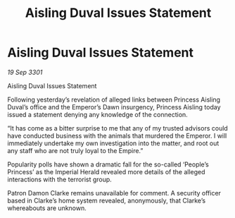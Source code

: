 :PROPERTIES:
:ID:       c9c13052-1694-4374-8ce3-6656a4f438de
:END:
#+title: Aisling Duval Issues Statement
#+filetags: :galnet:

* Aisling Duval Issues Statement

/19 Sep 3301/

Aisling Duval Issues Statement 
 
Following yesterday’s revelation of alleged links between Princess Aisling Duval’s office and the Emperor’s Dawn insurgency, Princess Aisling today issued a statement denying any knowledge of the connection. 

“It has come as a bitter surprise to me that any of my trusted advisors could have conducted business with the animals that murdered the Emperor. I will immediately undertake my own investigation into the matter, and root out any staff who are not truly loyal to the Empire.” 

Popularity polls have shown a dramatic fall for the so-called ‘People’s Princess’ as the Imperial Herald revealed more details of the alleged interactions with the terrorist group. 

Patron Damon Clarke remains unavailable for comment. A security officer based in Clarke’s home system revealed, anonymously, that Clarke’s whereabouts are unknown.
